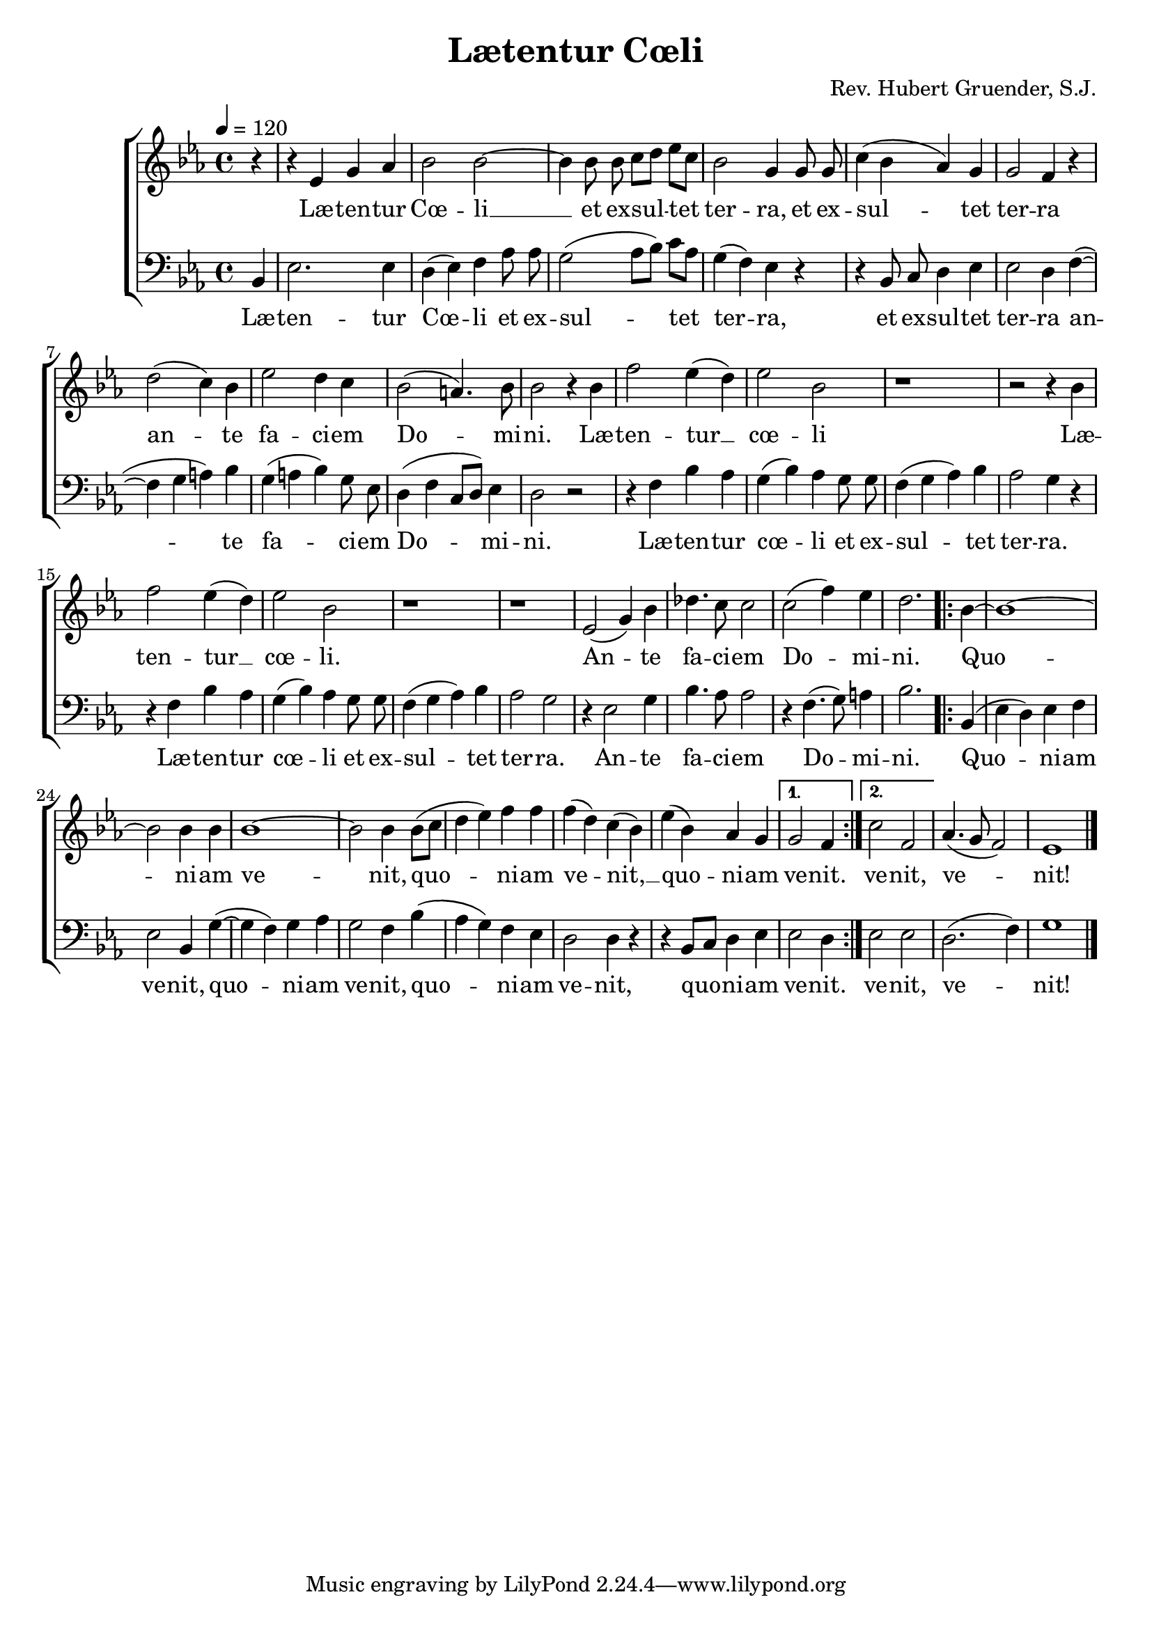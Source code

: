 ﻿
\version "2.14.2"

\header {
  title = "Lætentur Cœli"
  composer = "Rev. Hubert Gruender, S.J."
  source = ""
}

global = {
    \key ees \major
    \time 4/4
    \autoBeamOff
    \tempo 4 = 120
}

sopMusic = \relative c' {
  \oneVoice
  \partial 4 r4 |
  r4 ees g aes |
  bes2 bes~ |
  bes4 bes8 bes c[ d] ees[ c] |
  bes2 g4 g8 g |
  c4( bes aes) g |
  g2 f4 r |
  
  d'2( c4) bes |
  ees2 d4 c |
  bes2( a4.) bes8 |
  bes2 r4 bes |
  f'2 ees4( d) |
  ees2 bes |
  r1 |
  
  r2 r4 bes |
  f'2 ees4( d) |
  ees2 bes |
  r1 |
  r1 |
  ees,2( g4) bes |
  des4. c8 c2 |
  
  c2( f4) ees |
  d2. \repeat volta 2 {
    bes4~ |
    bes1~ |
    bes2 bes4 bes |
    bes1~ |
    bes2 bes4 bes8([ c] |
    d4 ees) f f |
    
    f( d) c4( bes) |
    ees( bes) aes g |
  }
  \alternative {
    {
      g2 f4 
    }
    {
      c'2 f, 
    }
  }
  aes4.( g8 f2) |
  ees1 \bar "|."
  
}
sopWords = \lyricmode {
  Læ -- ten -- tur Cœ -- li __ et ex -- sul -- tet ter -- ra,
  et ex -- sul -- tet ter -- ra
  an -- te fa -- ci -- em Do -- mi -- ni.
  Læ -- ten -- tur __ cœ -- li
  
  Læ -- ten -- tur __ cœ -- li.
  An -- te fa -- ci -- em Do -- mi -- ni.
  Quo -- ni -- am ve -- nit,
  quo -- ni -- am ve -- nit, __
  quo -- ni -- am ve -- nit.
  
  ve -- nit, ve -- nit!
}

bassMusic = \relative c {
  \oneVoice
  \partial 4 bes4 |
  ees2. ees4 |
  d4( ees) f aes8 aes |
  g2( aes8[ bes]) c[ aes] |
  g4( f) ees r4 |
  r bes8 c d4 ees |
  ees2 d4 f(~ |
  
  f g a) bes |
  g( a bes) g8 ees |
  d4( f c8[ d]) ees4 |
  d2 r |
  r4 f bes aes |
  g( bes) aes g8 g |
  f4( g aes) bes |
  
  aes2 g4 r |
  r f bes aes |
  g( bes) aes g8 g |
  f4( g aes) bes |
  aes2 g |
  r4 ees2 g4 |
  bes4. aes8 aes2 |
  
  r4 f4.( g8) a4 |
  bes2. 
  \repeat volta 2 {
    bes,4( |
    ees4 d) ees f |
    ees2 bes4 g'4~(  |
    g f) g aes |
    g2 f4 bes( |
    aes g) f ees |
    
    d2 d4 r |
    r bes8[ c] d4 ees |    
  }
  \alternative {
    {
      ees2 d4
    }
    {
      ees2 ees
    }
  }
  d2.( f4) |
  g1 \bar "|."
}
bassWords = \lyricmode {
  Læ -- ten -- tur Cœ -- li et ex -- sul -- tet ter -- ra,
  et ex -- sul -- tet ter -- ra
  an -- te fa -- ci -- em Do -- mi -- ni.
  Læ -- ten -- tur cœ -- li et ex -- sul -- tet ter -- ra.
  
  Læ -- ten -- tur cœ -- li et ex -- sul -- tet ter -- ra.
  An -- te fa -- ci -- em Do -- mi -- ni.
  Quo -- ni -- am ve -- nit,
  quo -- ni -- am ve -- nit,
  quo -- ni -- am ve -- nit,
  quo -- ni -- am ve -- nit.
  
  ve -- nit, ve -- nit!
}

\bookpart {
\score {
  <<
   \new ChoirStaff <<
    \new Staff = women <<
      \new Voice = "sopranos" { \global \sopMusic }
    >>
    \new Lyrics \with { alignBelowContext = #"women" } \lyricsto "sopranos" \sopWords
   \new Staff = men <<
      \clef bass
      \new Voice = "basses" { \global \bassMusic }
    >>
    \new Lyrics \with { alignBelowContext = #"men" } \lyricsto "basses" \bassWords
  >>
  >>
  \layout { }
  
}

\score {
  \unfoldRepeats

  <<
   \new ChoirStaff <<
    \new Staff = women <<
      \new Voice = "sopranos" { \global \sopMusic }
    >>
    \new Lyrics \with { alignBelowContext = #"women" } \lyricsto "sopranos" \sopWords
   \new Staff = men <<
      \clef bass
      \new Voice = "basses" { \global \bassMusic }
    >>
    %\new Lyrics \with { alignAboveContext = #"men" \override VerticalAxisGroup #'nonstaff-relatedstaff-spacing = #'((basic-distance . 1)) } \lyricsto "tenors" \tenorWords
    \new Lyrics \with { alignBelowContext = #"men" } \lyricsto "basses" \bassWords
  >>
  >>
  
  \midi {
    \set Staff.midiInstrument = "flute"
  
    %\context { \Voice \remove "Dynamic_performer" }
  }
}
}


